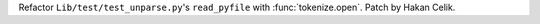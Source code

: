 Refactor ``Lib/test/test_unparse.py``'s ``read_pyfile`` with
:func:`tokenize.open`. Patch by Hakan Celik.

